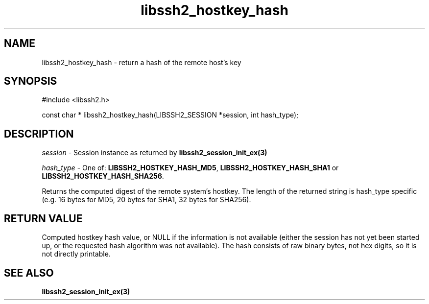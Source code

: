 .TH libssh2_hostkey_hash 3 "1 Jun 2007" "libssh2 0.15" "libssh2 manual"
.SH NAME
libssh2_hostkey_hash - return a hash of the remote host's key
.SH SYNOPSIS
#include <libssh2.h>

const char *
libssh2_hostkey_hash(LIBSSH2_SESSION *session, int hash_type);

.SH DESCRIPTION
\fIsession\fP - Session instance as returned by 
.BR libssh2_session_init_ex(3)

\fIhash_type\fP - One of: \fBLIBSSH2_HOSTKEY_HASH_MD5\fP, 
\fBLIBSSH2_HOSTKEY_HASH_SHA1\fP or \fBLIBSSH2_HOSTKEY_HASH_SHA256\fP.

Returns the computed digest of the remote system's hostkey. The length of 
the returned string is hash_type specific (e.g. 16 bytes for MD5, 
20 bytes for SHA1, 32 bytes for SHA256).
.SH RETURN VALUE
Computed hostkey hash value, or NULL if the information is not available
(either the session has not yet been started up, or the requested hash
algorithm was not available). The hash consists of raw binary bytes, not hex
digits, so it is not directly printable.
.SH SEE ALSO
.BR libssh2_session_init_ex(3)
